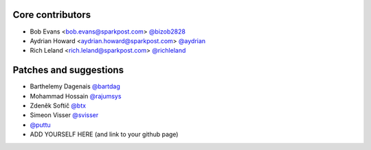 Core contributors
-----------------

- Bob Evans <bob.evans@sparkpost.com> `@bizob2828 <https://github.com/bizob2828>`_
- Aydrian Howard <aydrian.howard@sparkpost.com> `@aydrian <https://github.com/aydrian>`_
- Rich Leland <rich.leland@sparkpost.com> `@richleland <https://github.com/richleland>`_


Patches and suggestions
-----------------------

- Barthelemy Dagenais `@bartdag <https://github.com/bartdag>`_
- Mohammad Hossain `@rajumsys <https://github.com/rajumsys>`_
- Zdeněk Softič `@btx <https://github.com/btx>`_
- Simeon Visser `@svisser <https://github.com/svisser>`_
- `@puttu <https://github.com/puttu>`_
- ADD YOURSELF HERE (and link to your github page)
